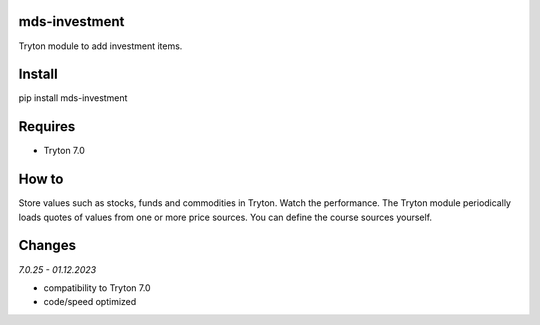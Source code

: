 mds-investment
==============
Tryton module to add investment items.

Install
=======

pip install mds-investment

Requires
========
- Tryton 7.0

How to
======

Store values such as stocks, funds and commodities in Tryton.
Watch the performance. The Tryton module periodically loads
quotes of values from one or more price sources.
You can define the course sources yourself.

Changes
=======

*7.0.25 - 01.12.2023*

- compatibility to Tryton 7.0
- code/speed optimized
